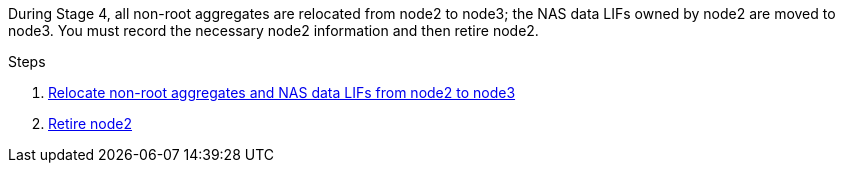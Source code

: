 During Stage 4, all non-root aggregates are relocated from node2 to node3; the NAS data LIFs owned by node2 are moved to node3. You must record the necessary node2 information and then retire node2.

.Steps

. link:relocate_non_root_aggr_nas_lifs_from_node2_to_node3.html[Relocate non-root aggregates and NAS data LIFs from node2 to node3]
. link:retire_node2.html[Retire node2]
